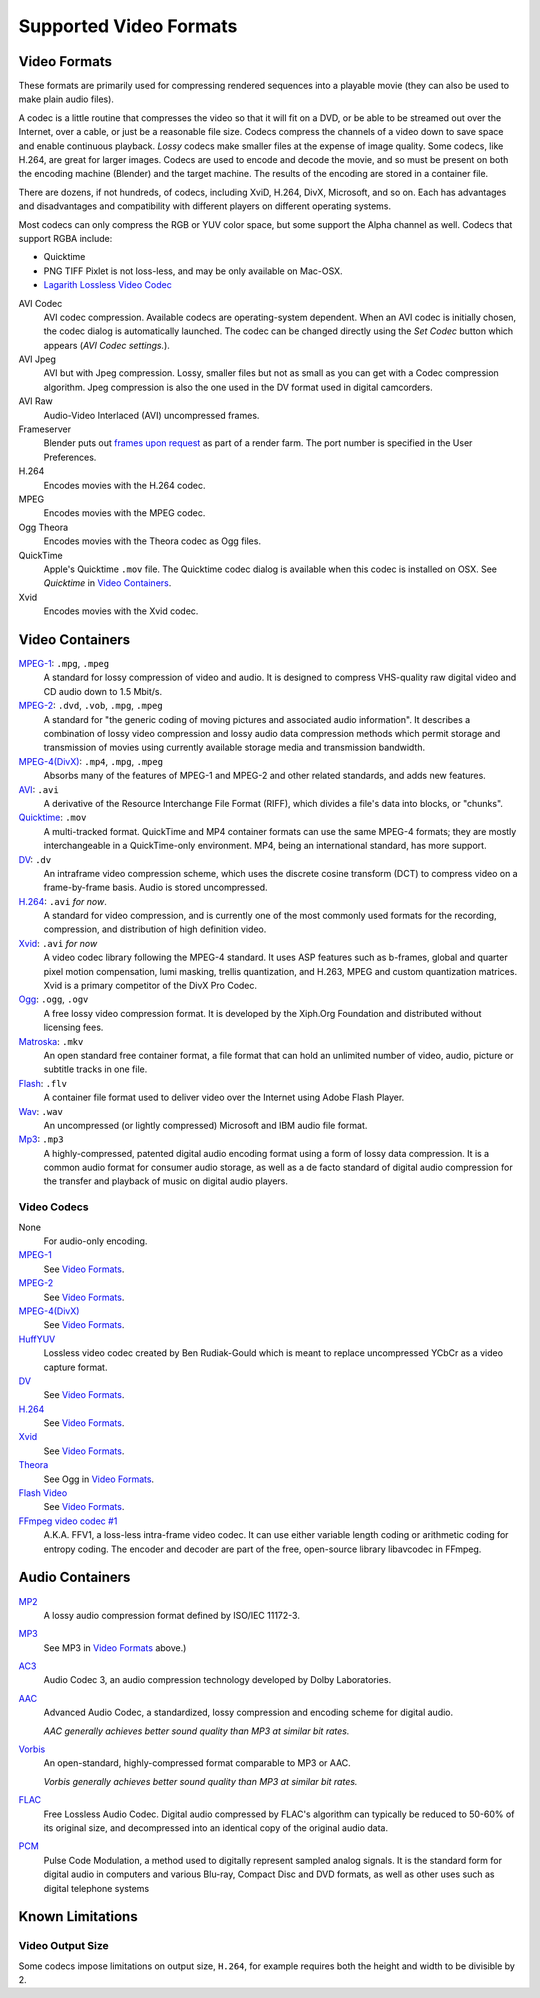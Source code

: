 
***********************
Supported Video Formats
***********************

Video Formats
=============

These formats are primarily used for compressing rendered sequences into a playable movie
(they can also be used to make plain audio files).

A codec is a little routine that compresses the video so that it will fit on a DVD,
or be able to be streamed out over the Internet, over a cable,
or just be a reasonable file size.
Codecs compress the channels of a video down to save space and enable continuous playback.
*Lossy* codecs make smaller files at the expense of image quality. Some codecs, like H.264,
are great for larger images. Codecs are used to encode and decode the movie,
and so must be present on both the encoding machine (Blender) and the target machine.
The results of the encoding are stored in a container file.

There are dozens, if not hundreds, of codecs, including XviD, H.264, DivX, Microsoft,
and so on. Each has advantages and disadvantages and compatibility with different players on
different operating systems.

Most codecs can only compress the RGB or YUV color space,
but some support the Alpha channel as well. Codecs that support RGBA include:

- Quicktime
- PNG TIFF Pixlet is not loss-less, and may be only available on Mac-OSX.
- `Lagarith Lossless Video Codec <http://lags.leetcode.net/codec.html>`__

AVI Codec
   AVI codec compression. Available codecs are operating-system dependent.
   When an AVI codec is initially chosen, the codec dialog is automatically launched.
   The codec can be changed directly using the *Set Codec* button which appears (*AVI Codec settings.*).
AVI Jpeg
   AVI but with Jpeg compression.
   Lossy, smaller files but not as small as you can get with a Codec compression algorithm.
   Jpeg compression is also the one used in the DV format used in digital camcorders.
AVI Raw
   Audio-Video Interlaced (AVI) uncompressed frames.
Frameserver
   Blender puts out `frames upon request
   <https://wiki.blender.org/index.php/Dev:Source/Render/Frameserver>`__
   as part of a render farm.
   The port number is specified in the User Preferences.
H.264
   Encodes movies with the H.264 codec.
MPEG
   Encodes movies with the MPEG codec.
Ogg Theora
   Encodes movies with the Theora codec as Ogg files.
QuickTime
   Apple's Quicktime ``.mov`` file.
   The Quicktime codec dialog is available when this codec is installed on OSX.
   See *Quicktime* in `Video Containers`_.
Xvid
   Encodes movies with the Xvid codec.


Video Containers
================

`MPEG-1 <https://en.wikipedia.org/wiki/MPEG-1>`__: ``.mpg``, ``.mpeg``
   A standard for lossy compression of video and audio.
   It is designed to compress VHS-quality raw digital video and CD audio down to 1.5 Mbit/s.
`MPEG-2 <https://en.wikipedia.org/wiki/MPEG-2>`__: ``.dvd``, ``.vob``, ``.mpg``, ``.mpeg``
   A standard for "the generic coding of moving pictures and associated audio information".
   It describes a combination of lossy video compression and lossy audio data compression
   methods which permit storage and transmission of movies using currently
   available storage media and transmission bandwidth.
`MPEG-4(DivX) <https://en.wikipedia.org/wiki/MPEG-4>`__: ``.mp4``, ``.mpg``, ``.mpeg``
   Absorbs many of the features of MPEG-1 and MPEG-2 and other related standards, and adds new features.
`AVI <https://en.wikipedia.org/wiki/Audio_Video_Interleave>`__: ``.avi``
   A derivative of the Resource Interchange File Format (RIFF), which divides a file's data into blocks, or "chunks".
`Quicktime <https://en.wikipedia.org/wiki/.mov>`__: ``.mov``
   A multi-tracked format. QuickTime and MP4 container formats can use the same MPEG-4 formats;
   they are mostly interchangeable in a QuickTime-only environment.
   MP4, being an international standard, has more support.
`DV <https://en.wikipedia.org/wiki/DV>`__: ``.dv``
   An intraframe video compression scheme,
   which uses the discrete cosine transform (DCT) to compress video on a frame-by-frame basis.
   Audio is stored uncompressed.
`H.264 <https://en.wikipedia.org/wiki/H.264>`__: ``.avi`` *for now*.
   A standard for video compression, and is currently one of the most commonly used formats for the recording,
   compression, and distribution of high definition video.
`Xvid <https://en.wikipedia.org/wiki/Xvid>`__: ``.avi`` *for now*
   A video codec library following the MPEG-4 standard. It uses ASP features such as b-frames,
   global and quarter pixel motion compensation, lumi masking, trellis quantization, and H.263,
   MPEG and custom quantization matrices. Xvid is a primary competitor of the DivX Pro Codec.
`Ogg <https://en.wikipedia.org/wiki/Theora>`__: ``.ogg``, ``.ogv``
   A free lossy video compression format.
   It is developed by the Xiph.Org Foundation and distributed without licensing fees.
`Matroska <https://en.wikipedia.org/wiki/Matroska>`__: ``.mkv``
   An open standard free container format, a file format that can hold an unlimited number of video,
   audio, picture or subtitle tracks in one file.
`Flash <https://en.wikipedia.org/wiki/Flash_Video>`__: ``.flv``
   A container file format used to deliver video over the Internet using Adobe Flash Player.
`Wav <https://en.wikipedia.org/wiki/Wav>`__: ``.wav``
   An uncompressed (or lightly compressed) Microsoft and IBM audio file format.
`Mp3 <https://en.wikipedia.org/wiki/MP3>`__: ``.mp3``
   A highly-compressed, patented digital audio encoding format using a form of lossy data compression.
   It is a common audio format for consumer audio storage, as well as a de facto standard of digital
   audio compression for the transfer and playback of music on digital audio players.

Video Codecs
------------

None
   For audio-only encoding.
`MPEG-1 <https://en.wikipedia.org/wiki/MPEG-1>`__
   See `Video Formats`_.
`MPEG-2 <https://en.wikipedia.org/wiki/MPEG-2>`__
   See `Video Formats`_.
`MPEG-4(DivX) <https://en.wikipedia.org/wiki/MPEG-4>`__
   See `Video Formats`_.
`HuffYUV <https://en.wikipedia.org/wiki/Huffyuv>`__
   Lossless video codec created by Ben Rudiak-Gould which is
   meant to replace uncompressed YCbCr as a video capture format.
`DV <https://en.wikipedia.org/wiki/DV>`__
   See `Video Formats`_.
`H.264 <https://en.wikipedia.org/wiki/H.264>`__
   See `Video Formats`_.
`Xvid <https://en.wikipedia.org/wiki/Xvid>`__
   See `Video Formats`_.
`Theora <https://en.wikipedia.org/wiki/Theora>`__
   See Ogg in `Video Formats`_.
`Flash Video <https://en.wikipedia.org/wiki/Flash_Video>`__
   See `Video Formats`_.
`FFmpeg video codec #1 <https://en.wikipedia.org/wiki/FFV1>`__
   A.K.A. FFV1, a loss-less intra-frame video codec.
   It can use either variable length coding or arithmetic coding for entropy coding.
   The encoder and decoder are part of the free, open-source library libavcodec in FFmpeg.


Audio Containers
================

`MP2 <https://en.wikipedia.org/wiki/MPEG-1_Audio_Layer_II>`__
   A lossy audio compression format defined by ISO/IEC 11172-3.
`MP3 <https://en.wikipedia.org/wiki/MP3>`__
   See MP3 in `Video Formats`_ above.)
`AC3 <https://en.wikipedia.org/wiki/Dolby_Digital>`__
   Audio Codec 3, an audio compression technology developed by Dolby Laboratories.
`AAC <https://en.wikipedia.org/wiki/Advanced_Audio_Coding>`__
   Advanced Audio Codec, a standardized, lossy compression and encoding scheme for digital audio.

   *AAC generally achieves better sound quality than MP3 at similar bit rates.*
`Vorbis <https://en.wikipedia.org/wiki/Vorbis>`__
   An open-standard, highly-compressed format comparable to MP3 or AAC.

   *Vorbis generally achieves better sound quality than MP3 at similar bit rates.*
`FLAC <https://en.wikipedia.org/wiki/FLAC>`__
   Free Lossless Audio Codec.
   Digital audio compressed by FLAC's algorithm can typically be reduced to 50-60% of its original size,
   and decompressed into an identical copy of the original audio data.
`PCM <https://en.wikipedia.org/wiki/PCM>`__
   Pulse Code Modulation, a method used to digitally represent sampled analog signals.
   It is the standard form for digital audio in computers and various Blu-ray,
   Compact Disc and DVD formats, as well as other uses such as digital telephone systems


Known Limitations
=================

Video Output Size
-----------------

Some codecs impose limitations on output size,
``H.264``, for example requires both the height and width to be divisible by 2.
